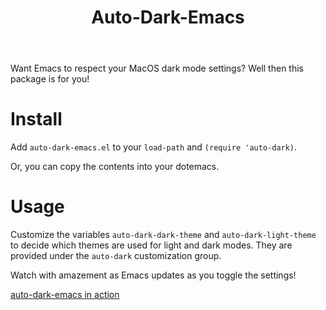 #+TITLE: Auto-Dark-Emacs

Want Emacs to respect your MacOS dark mode settings? Well then this package is for you!

* Install

Add =auto-dark-emacs.el= to your =load-path= and =(require 'auto-dark)=.

Or, you can copy the contents into your dotemacs.

* Usage

Customize the variables =auto-dark-dark-theme= and
=auto-dark-light-theme= to decide which themes are used for light and
dark modes. They are provided under the =auto-dark= customization group.

Watch with amazement as Emacs updates as you toggle the settings!

[[/images/ade.gif][auto-dark-emacs in action]]
